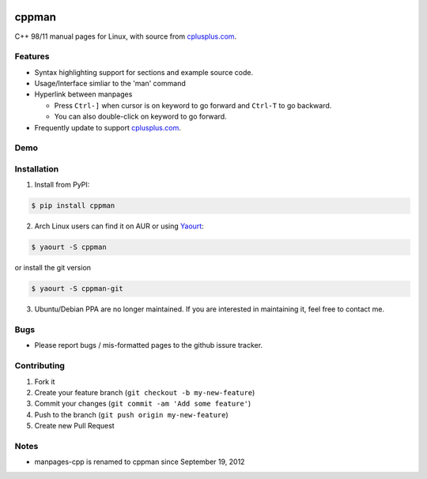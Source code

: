 .. image:: https://travis-ci.org/aitjcize/cppman.png?branch=master
   :target: https://travis-ci.org/aitjcize/cppman
.. image:: https://pypip.in/v/cppman/badge.png
   :target: https://pypi.python.org/pypi/cppman
.. image:: https://pypip.in/d/cppman/badge.png
   :target: https://crate.io/packages/cppman/

cppman
======
C++ 98/11 manual pages for Linux, with source from `cplusplus.com <http://cplusplus.com/>`_.

.. image:: https://raw.github.com/aitjcize/cppman/master/wiki/screenshot.png

Features
--------
* Syntax highlighting support for sections and example source code.
* Usage/Interface simliar to the 'man' command
* Hyperlink between manpages

  + Press ``Ctrl-]`` when cursor is on keyword to go forward and ``Ctrl-T`` to go backward.
  + You can also double-click on keyword to go forward.

* Frequently update to support `cplusplus.com <http://cplusplus.com/>`_.

Demo
----
.. image:: https://raw.github.com/aitjcize/cppman/master/wiki/demo.gif

Installation
------------
1. Install from PyPI:

.. code-block:: bash

    $ pip install cppman

2. Arch Linux users can find it on AUR or using `Yaourt <https://wiki.archlinux.org/index.php/Yaourt>`_:

.. code-block:: bash

    $ yaourt -S cppman

or install the git version

.. code-block:: bash

    $ yaourt -S cppman-git

3. Ubuntu/Debian PPA are no longer maintained. If you are interested in maintaining it, feel free to contact me.

Bugs
----
* Please report bugs / mis-formatted pages to the github issure tracker.

Contributing
------------
1. Fork it
2. Create your feature branch (``git checkout -b my-new-feature``)
3. Commit your changes (``git commit -am 'Add some feature'``)
4. Push to the branch (``git push origin my-new-feature``)
5. Create new Pull Request

Notes
-----
* manpages-cpp is renamed to cppman since September 19, 2012

.. image:: https://cruel-carlota.pagodabox.com/d590c9d5f4c2a6dcbaea67a1286d7302
   :target: http://githalytics.com/aitjcize/cppman


.. image:: https://d2weczhvl823v0.cloudfront.net/aitjcize/cppman/trend.png
   :alt: Bitdeli badge
   :target: https://bitdeli.com/free

